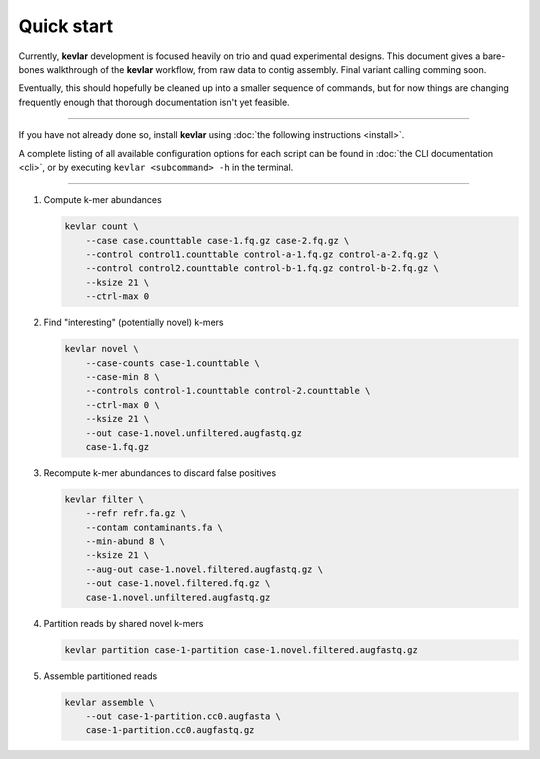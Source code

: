 Quick start
===========

Currently, **kevlar** development is focused heavily on trio and quad experimental designs.
This document gives a bare-bones walkthrough of the **kevlar** workflow, from raw data to contig assembly.
Final variant calling comming soon.

Eventually, this should hopefully be cleaned up into a smaller sequence of commands, but for now things are changing frequently enough that thorough documentation isn't yet feasible.

----------

If you have not already done so, install **kevlar** using :doc:`the following instructions <install>`.

A complete listing of all available configuration options for each script can be found in :doc:`the CLI documentation <cli>`, or by executing ``kevlar <subcommand> -h`` in the terminal.

----------

#. Compute k-mer abundances

   .. code:: bash

       kevlar count \
           --case case.counttable case-1.fq.gz case-2.fq.gz \
           --control control1.counttable control-a-1.fq.gz control-a-2.fq.gz \
           --control control2.counttable control-b-1.fq.gz control-b-2.fq.gz \
           --ksize 21 \
           --ctrl-max 0

#. Find "interesting" (potentially novel) k-mers

   .. code:: bash

       kevlar novel \
           --case-counts case-1.counttable \
           --case-min 8 \
           --controls control-1.counttable control-2.counttable \
           --ctrl-max 0 \
           --ksize 21 \
           --out case-1.novel.unfiltered.augfastq.gz
           case-1.fq.gz

#. Recompute k-mer abundances to discard false positives

   .. code:: bash

       kevlar filter \
           --refr refr.fa.gz \
           --contam contaminants.fa \
           --min-abund 8 \
           --ksize 21 \
           --aug-out case-1.novel.filtered.augfastq.gz \
           --out case-1.novel.filtered.fq.gz \
           case-1.novel.unfiltered.augfastq.gz

#. Partition reads by shared novel k-mers

   .. code:: bash

       kevlar partition case-1-partition case-1.novel.filtered.augfastq.gz

#. Assemble partitioned reads

   .. code:: bash

       kevlar assemble \
           --out case-1-partition.cc0.augfasta \
           case-1-partition.cc0.augfastq.gz
